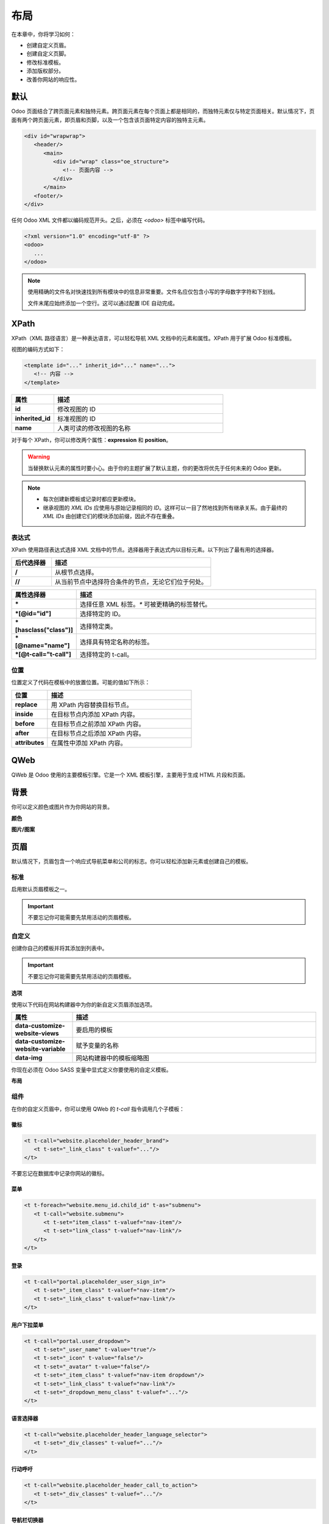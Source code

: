 ======
布局
======

在本章中，你将学习如何：

- 创建自定义页眉。
- 创建自定义页脚。
- 修改标准模板。
- 添加版权部分。
- 改善你网站的响应性。

默认
====

Odoo 页面结合了跨页面元素和独特元素。跨页面元素在每个页面上都是相同的，而独特元素仅与特定页面相关。默认情况下，页面有两个跨页面元素，即页眉和页脚，以及一个包含该页面特定内容的独特主元素。

.. code-block:: xml

   <div id="wrapwrap">
      <header/>
         <main>
            <div id="wrap" class="oe_structure">
               <!-- 页面内容 -->
            </div>
         </main>
      <footer/>
   </div>

任何 Odoo XML 文件都以编码规范开头。之后，必须在 `<odoo>` 标签中编写代码。

.. code-block:: xml

   <?xml version="1.0" encoding="utf-8" ?>
   <odoo>
      ...
   </odoo>

.. note::
   使用精确的文件名对快速找到所有模块中的信息非常重要。文件名应仅包含小写的字母数字字符和下划线。

   文件末尾应始终添加一个空行。这可以通过配置 IDE 自动完成。

XPath
=====

XPath（XML 路径语言）是一种表达语言，可以轻松导航 XML 文档中的元素和属性。XPath 用于扩展 Odoo 标准模板。

视图的编码方式如下：

.. code-block:: xml

   <template id="..." inherit_id="..." name="...">
      <!-- 内容 -->
   </template>

.. list-table::
   :header-rows: 1
   :stub-columns: 1
   :widths: 20 80

   * - 属性
     - 描述
   * - id
     - 修改视图的 ID
   * - inherited_id
     - 标准视图的 ID
   * - name
     - 人类可读的修改视图的名称

对于每个 XPath，你可以修改两个属性：**expression** 和 **position**。

.. example::
   .. code-block:: xml
      :caption: ``/website_airproof/views/website_templates.xml``

      <template id="layout" inherit_id="website.layout" name="欢迎消息">
         <xpath expr="//header" position="before">
            <!-- 内容 -->
         </xpath>
      </template>

   该 XPath 在页面内容之前添加了一条欢迎消息。

.. warning::
   当替换默认元素的属性时要小心。由于你的主题扩展了默认主题，你的更改将优先于任何未来的 Odoo 更新。

.. note::
   - 每次创建新模板或记录时都应更新模块。
   - 继承视图的 *XML IDs* 应使用与原始记录相同的 *ID*。这样可以一目了然地找到所有继承关系。由于最终的 *XML IDs* 由创建它们的模块添加前缀，因此不存在重叠。

表达式
----------

XPath 使用路径表达式选择 XML 文档中的节点。选择器用于表达式内以目标元素。以下列出了最有用的选择器。

.. list-table::
   :header-rows: 1
   :stub-columns: 1
   :widths: 20 80

   * - 后代选择器
     - 描述
   * - /
     - 从根节点选择。
   * - //
     - 从当前节点中选择符合条件的节点，无论它们位于何处。

.. list-table::
   :header-rows: 1
   :stub-columns: 1
   :widths: 20 80

   * - 属性选择器
     - 描述
   * - \*
     - 选择任意 XML 标签。`*` 可被更精确的标签替代。
   * - \*[@id="id"]
     - 选择特定的 ID。
   * - \*[hasclass("class")]
     - 选择特定类。
   * - \*[@name="name"]
     - 选择具有特定名称的标签。
   * - \*[@t-call="t-call"]
     - 选择特定的 t-call。

位置
--------

位置定义了代码在模板中的放置位置。可能的值如下所示：

.. list-table::
   :header-rows: 1
   :stub-columns: 1
   :widths: 20 80

   * - 位置
     - 描述
   * - replace
     - 用 XPath 内容替换目标节点。
   * - inside
     - 在目标节点内添加 XPath 内容。
   * - before
     - 在目标节点之前添加 XPath 内容。
   * - after
     - 在目标节点之后添加 XPath 内容。
   * - attributes
     - 在属性中添加 XPath 内容。

.. example::
   该 XPath 在 `<header>` 的 `<nav>` 直接子元素之前添加了一个 `<div>`。

   .. code-block:: xml

      <xpath expr="//header/nav" position="before">
         <div>页眉前的一些内容</div>
      </xpath>

   该 XPath 在页眉的 class 属性中添加了 `x_airproof_header`。你还需要定义一个 `separator` 属性以在你添加的类之前添加空格。

   .. code-block:: xml

      <xpath expr="//header" position="attributes">
         <attribute name="class" add="x_airproof_header" separator=" "/>
      </xpath>

   该 XPath 从页眉的 class 属性中移除了 `x_airproof_header`。在这种情况下，不需要使用 `separator` 属性。

   .. code-block:: xml

      <xpath expr="//header" position="attributes">
         <attribute name="class" remove="x_airproof_header" />
      </xpath>

   该 XPath 移除了第一个带有 `.breadcrumb` 类的元素。

   .. code-block:: xml

      <xpath expr="//*[hasclass('breadcrumb')]" position="replace"/>

   该 XPath 在 `<ul>` 元素的最后一个子元素之后添加了一个额外的 `<li>` 元素。

   .. code-block:: xml

      <xpath expr="//ul" position="inside">
         <li>列表的最后一个元素</li>
      </xpath>

.. seealso::
   你可以在这个 `cheat sheet <https://devhints.io/xpath>`_ 中找到更多关于 XPath 的信息。

QWeb
====

QWeb 是 Odoo 使用的主要模板引擎。它是一个 XML 模板引擎，主要用于生成 HTML 片段和页面。

.. seealso::
   :doc:`QWeb 模板文档 <../../reference/frontend/qweb>`。

背景
==========

你可以定义颜色或图片作为你网站的背景。

**颜色**

.. code-block:: scss
   :caption: ``/website_airproof/static/src/scss/primary_variables.scss``

   $o-color-palettes: map-merge($o-color-palettes,
      (
         'airproof': (
            'o-cc1-bg':                     'o-color-5',
            'o-cc5-bg':                     'o-color-1',
         ),
       )
   );

**图片/图案**

.. code-block:: scss
   :caption: ``/website_airproof/static/src/scss/primary_variables.scss``

   $o-website-values-palettes: (
      (
         'body-image': '/website_airproof/static/src/img/background-lines.svg',
         'body-image-type': 'image' or 'pattern'
      )
   );

页眉
======

默认情况下，页眉包含一个响应式导航菜单和公司的标志。你可以轻松添加新元素或创建自己的模板。

标准
--------

启用默认页眉模板之一。

.. important::
   不要忘记你可能需要先禁用活动的页眉模板。

.. code-block:: scss
   :caption: ``/website_airproof/static/src/scss/primary_variables.scss``

   $o-website-values-palettes: (
      (
         'header-template': 'Contact',
      ),
   );

.. code-block:: xml
   :caption: ``/website_airproof/data/presets.xml``

   <record id="website.template_header_contact" model="ir.ui.view">
      <field name="active" eval="True"/>
   </record>

自定义
------

创建你自己的模板并将其添加到列表中。

.. important::
   不要忘记你可能需要先禁用活动的页眉模板。

**选项**

使用以下代码在网站构建器中为你的新自定义页眉添加选项。

.. code-block:: xml
   :caption: ``/website_airproof/data/presets.xml``

   <template id="template_header_opt" inherit_id="website.snippet_options" name="Header Template - Option">
      <xpath expr="//we-select[@data-variable='header-template']" position="inside">
         <we-button title="airproof"
            data-customize-website-views="website_airproof.header"
            data-customize-website-variable="'airproof'"  data-img="/website_airproof/static/src/img/wbuilder/template_header_opt.svg"/>
      </xpath>
   </template>

.. list-table::
   :header-rows: 1
   :stub-columns: 1
   :widths: 20 80

   * - 属性
     - 描述
   * - data-customize-website-views
     - 要启用的模板
   * - data-customize-website-variable
     - 赋予变量的名称
   * - data-img
     - 网站构建器中的模板缩略图

你现在必须在 Odoo SASS 变量中显式定义你要使用的自定义模板。

.. code-block:: scss
   :caption: ``/website_airproof/static/src/scss/primary_variables.scss``

   $o-website-values-palettes: (
      (
         'header-template': 'airproof',
      ),
   );

**布局**

.. code-block:: xml
   :caption: ``/website_airproof/views/website_templates.xml``

   <record id="header" model="ir.ui.view">
      <field name="name">Airproof Header</field>
      <field name="type">qweb</field>
      <field name="key">website_airproof.header</field>
      <field name="inherit_id" ref="website.layout"/>
      <field name="mode">extension</field>
      <field name="arch" type="xml">
         <xpath expr="//header//nav" position="replace">
            <!-- 静态内容 -->
            <!-- 组件 -->
            <!-- 可编辑区域 -->
         </xpath>
      </field>
   </record>

组件
----------

在你的自定义页眉中，你可以使用 QWeb 的 `t-call` 指令调用几个子模板：

徽标
~~~~

.. code-block:: xml

   <t t-call="website.placeholder_header_brand">
      <t t-set="_link_class" t-valuef="..."/>
   </t>

不要忘记在数据库中记录你网站的徽标。

.. code-block:: xml
   :caption: ``/website_airproof/data/images.xml``

   <record id="website.default_website" model="website">
      <field name="logo" type="base64" file="website_airproof/static/src/img/content/logo.png"/>
   </record>

菜单
~~~~

.. code-block:: xml

   <t t-foreach="website.menu_id.child_id" t-as="submenu">
      <t t-call="website.submenu">
         <t t-set="item_class" t-valuef="nav-item"/>
         <t t-set="link_class" t-valuef="nav-link"/>
      </t>
   </t>

登录
~~~~~~~

.. code-block:: xml

   <t t-call="portal.placeholder_user_sign_in">
      <t t-set="_item_class" t-valuef="nav-item"/>
      <t t-set="_link_class" t-valuef="nav-link"/>
   </t>

用户下拉菜单
~~~~~~~~~~~~~

.. code-block:: xml

   <t t-call="portal.user_dropdown">
      <t t-set="_user_name" t-value="true"/>
      <t t-set="_icon" t-value="false"/>
      <t t-set="_avatar" t-value="false"/>
      <t t-set="_item_class" t-valuef="nav-item dropdown"/>
      <t t-set="_link_class" t-valuef="nav-link"/>
      <t t-set="_dropdown_menu_class" t-valuef="..."/>
   </t>

语言选择器
~~~~~~~~~~~~~

.. code-block:: xml

   <t t-call="website.placeholder_header_language_selector">
      <t t-set="_div_classes" t-valuef="..."/>
   </t>

行动呼吁
~~~~~~~~~~~~~~

.. code-block:: xml

   <t t-call="website.placeholder_header_call_to_action">
      <t t-set="_div_classes" t-valuef="..."/>
   </t>

导航栏切换器
~~~~~~~~~~~~~~

.. code-block:: xml

   <t t-call="website.navbar_toggler">
      <t t-set="_toggler_class" t-valuef="..."/>
   </t>

.. seealso::
   你可以添加 :ref:`header overlay <header_overlay>` 将你的页眉定位于页面内容上方。此操作需要在每个页面上单独完成。

页脚
======

默认情况下，页脚包含一个静态内容部分。你可以轻松添加新元素或创建自己的模板。

标准
--------

启用默认页脚模板之一。不要忘记你可能需要先禁用活动的页脚模板。

.. code-block:: scss
   :caption: ``/website_airproof/static/src/scss/primary_variables.scss``

   $o-website-values-palettes: (
      (
         'header-template': 'Contact',
      ),
   );

.. code-block:: xml
   :caption: ``/website_airproof/data/presets.xml``

   <record id="website.template_header_contact" model="ir.ui.view">
      <field name="active" eval="True"/>
   </record>

自定义
------

创建你自己的模板并将其添加到列表中。不要忘记你可能需要先禁用活动的页脚模板。

**选项**

.. code-block:: xml
   :caption: ``/website_airproof/data/presets.xml``

   <template id="template_header_opt" inherit_id="website.snippet_options" name="Footer Template - Option">
      <xpath expr="//we-select[@data-variable='footer-template']" position="inside">
         <we-button title="airproof"
            data-customize-website-views="website_airproof.footer"
            data-customize-website-variable="'airproof'"
            data-img="/website_airproof/static/src/img/wbuilder/template_header_opt.svg"/>
      </xpath>
   </template>

**声明**

.. code-block:: scss
   :caption: ``/website_airproof/static/src/scss/primary_variables.scss``

   $o-website-values-palettes: (
      (
         'footer-template': 'airproof',
      ),
   );

**布局**

.. code-block:: xml
    :caption: ``/website_airproof/views/website_templates.xml``

    <record id="footer" model="ir.ui.view">
       <field name="name">Airproof Footer</field>
       <field name="type">qweb</field>
       <field name="key">website_airproof.footer</field>
       <field name="inherit_id" ref="website.layout"/>
       <field name="mode">extension</field>
       <field name="arch" type="xml">
          <xpath expr="//div[@id='footer']" position="replace">
             <div id="footer" class="oe_structure oe_structure_solo" t-ignore="true" t-if="not no_footer">
                <!-- 内容 -->
             </div>
          </xpath>
       </field>
    </record>

版权
=========

目前只有一个模板可用于版权栏。

要替换内容或修改其结构，你可以在以下 XPath 中添加自己的代码。

.. code-block:: xml
    :caption: ``/website_airproof/views/website_templates.xml``

    <template id="copyright" inherit_id="website.layout">
       <xpath expr="//div[hasclass('o_footer_copyright')]" position="replace">
          <div class="o_footer_copyright" data-name="Copyright">
             <!-- 内容 -->
          </div>
       </xpath>
    </template>

拖放区域
=========

与其定义页面的完整布局，你可以创建构建块（snippets），让用户选择将它们拖放到某处，从而创建页面布局。我们称之为*模块化设计*。

你可以定义一个空白区域，用户可以用构建块来填充它。

.. code-block:: xml

   <div id="oe_structure_layout_01" class="oe_structure"/>

.. todo:: 缺少表格中的描述 ...

.. list-table::
   :header-rows: 1
   :stub-columns: 1
   :widths: 20 80

   * - 类
     - 描述
   * - oe_structure
     - 为用户定义一个拖放区域。
   * - oe_structure_solo
     - 该区域只能放置一个构建块。

你也可以用自己的内容填充已有的拖放区域。

.. code-block:: xml

    <template id="oe_structure_layout_01" inherit_id="..." name="...">
       <xpath expr="//*[@id='oe_structure_layout_01']" position="replace">
          <div id="oe_structure_layout_01" class="oe_structure oe_structure_solo">
             <!-- 内容 -->
          </div>
       </xpath>
    </template>

响应式设计
==========

以下提示可以帮助你使网站具有响应式设计。

Bootstrap
---------

.. seealso::
   - `Bootstrap 响应式断点文档
     <https://getbootstrap.com/docs/4.6/layout/overview/#responsive-breakpoints>`_
   - `Bootstrap display 属性文档
     <https://getbootstrap.com/docs/4.6/utilities/display/>`_

**字体大小**

从 v4.3.0 开始，Bootstrap 提供了启用响应式字体大小的选项，使文本能够更自然地跨设备和视口大小缩放。通过将 `$enable-responsive-font-sizes` Sass 变量设置为 true 来启用它们。

.. seealso::
   `Responsive Font Size GitHub <https://github.com/twbs/rfs/tree/v8.1.0>`_

网站构建器
---------------

在移动设备上隐藏特定的 `<section>`。

.. code-block:: xml

    <section class="d-none d-md-block">
       <!-- 内容 -->
    </section>

在移动设备上隐藏 `<col>`。

.. code-block:: xml

   <section>
      <div class="container">
         <div class="row d-flex align-items-stretch">
            <div class="col-lg-4 d-none d-md-block">
               <!-- 内容 -->
            </div>
         </div>
      </div>
   </section>
